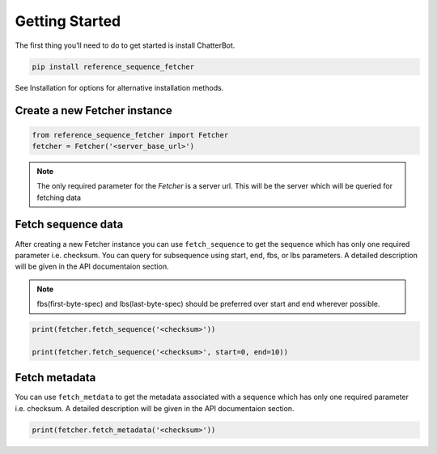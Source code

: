 ***************
Getting Started
***************

The first thing you’ll need to do to get started is install ChatterBot.

.. code-block:: bash

   pip install reference_sequence_fetcher

See Installation for options for alternative installation methods.

Create a new Fetcher instance
==============================
.. code-block:: python

   from reference_sequence_fetcher import Fetcher
   fetcher = Fetcher('<server_base_url>')

.. note::

   The only required parameter for the `Fetcher` is a server url.
   This will be the server which will be queried for fetching data

Fetch sequence data
===================

After creating a new Fetcher instance you can use ``fetch_sequence`` to get the
sequence which has only one required parameter i.e. checksum. You can query for
subsequence using start, end, fbs, or lbs parameters. A detailed description
will be given in the API documentaion section.

.. note::

   fbs(first-byte-spec) and lbs(last-byte-spec) should be preferred over start and
   end wherever possible.

.. code-block:: python

   print(fetcher.fetch_sequence('<checksum>'))

   print(fetcher.fetch_sequence('<checksum>', start=0, end=10))

Fetch metadata
==============

You can use ``fetch_metdata`` to get the metadata associated with a sequence
which has only one required parameter i.e. checksum.
A detailed description will be given in the API documentaion section.

.. code-block:: python

    print(fetcher.fetch_metadata('<checksum>'))
